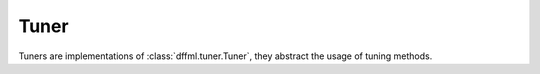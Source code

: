 Tuner
=====

Tuners are implementations of :class:`dffml.tuner.Tuner`,
they abstract the usage of tuning methods.

